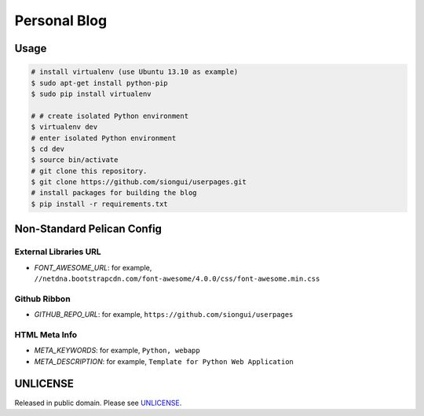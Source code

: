 Personal Blog
=============

Usage
-----

.. code-block:: bash

  # install virtualenv (use Ubuntu 13.10 as example)
  $ sudo apt-get install python-pip
  $ sudo pip install virtualenv

  # # create isolated Python environment
  $ virtualenv dev
  # enter isolated Python environment
  $ cd dev
  $ source bin/activate
  # git clone this repository.
  $ git clone https://github.com/siongui/userpages.git
  # install packages for building the blog
  $ pip install -r requirements.txt


Non-Standard Pelican Config
---------------------------

External Libraries URL
~~~~~~~~~~~~~~~~~~~~~~

* `FONT_AWESOME_URL`: for example, ``//netdna.bootstrapcdn.com/font-awesome/4.0.0/css/font-awesome.min.css``

Github Ribbon
~~~~~~~~~~~~~

* `GITHUB_REPO_URL`: for example, ``https://github.com/siongui/userpages``

HTML Meta Info
~~~~~~~~~~~~~~

* `META_KEYWORDS`: for example, ``Python, webapp``
* `META_DESCRIPTION`: for example, ``Template for Python Web Application``


UNLICENSE
---------

Released in public domain. Please see `UNLICENSE <http://unlicense.org/>`_.
